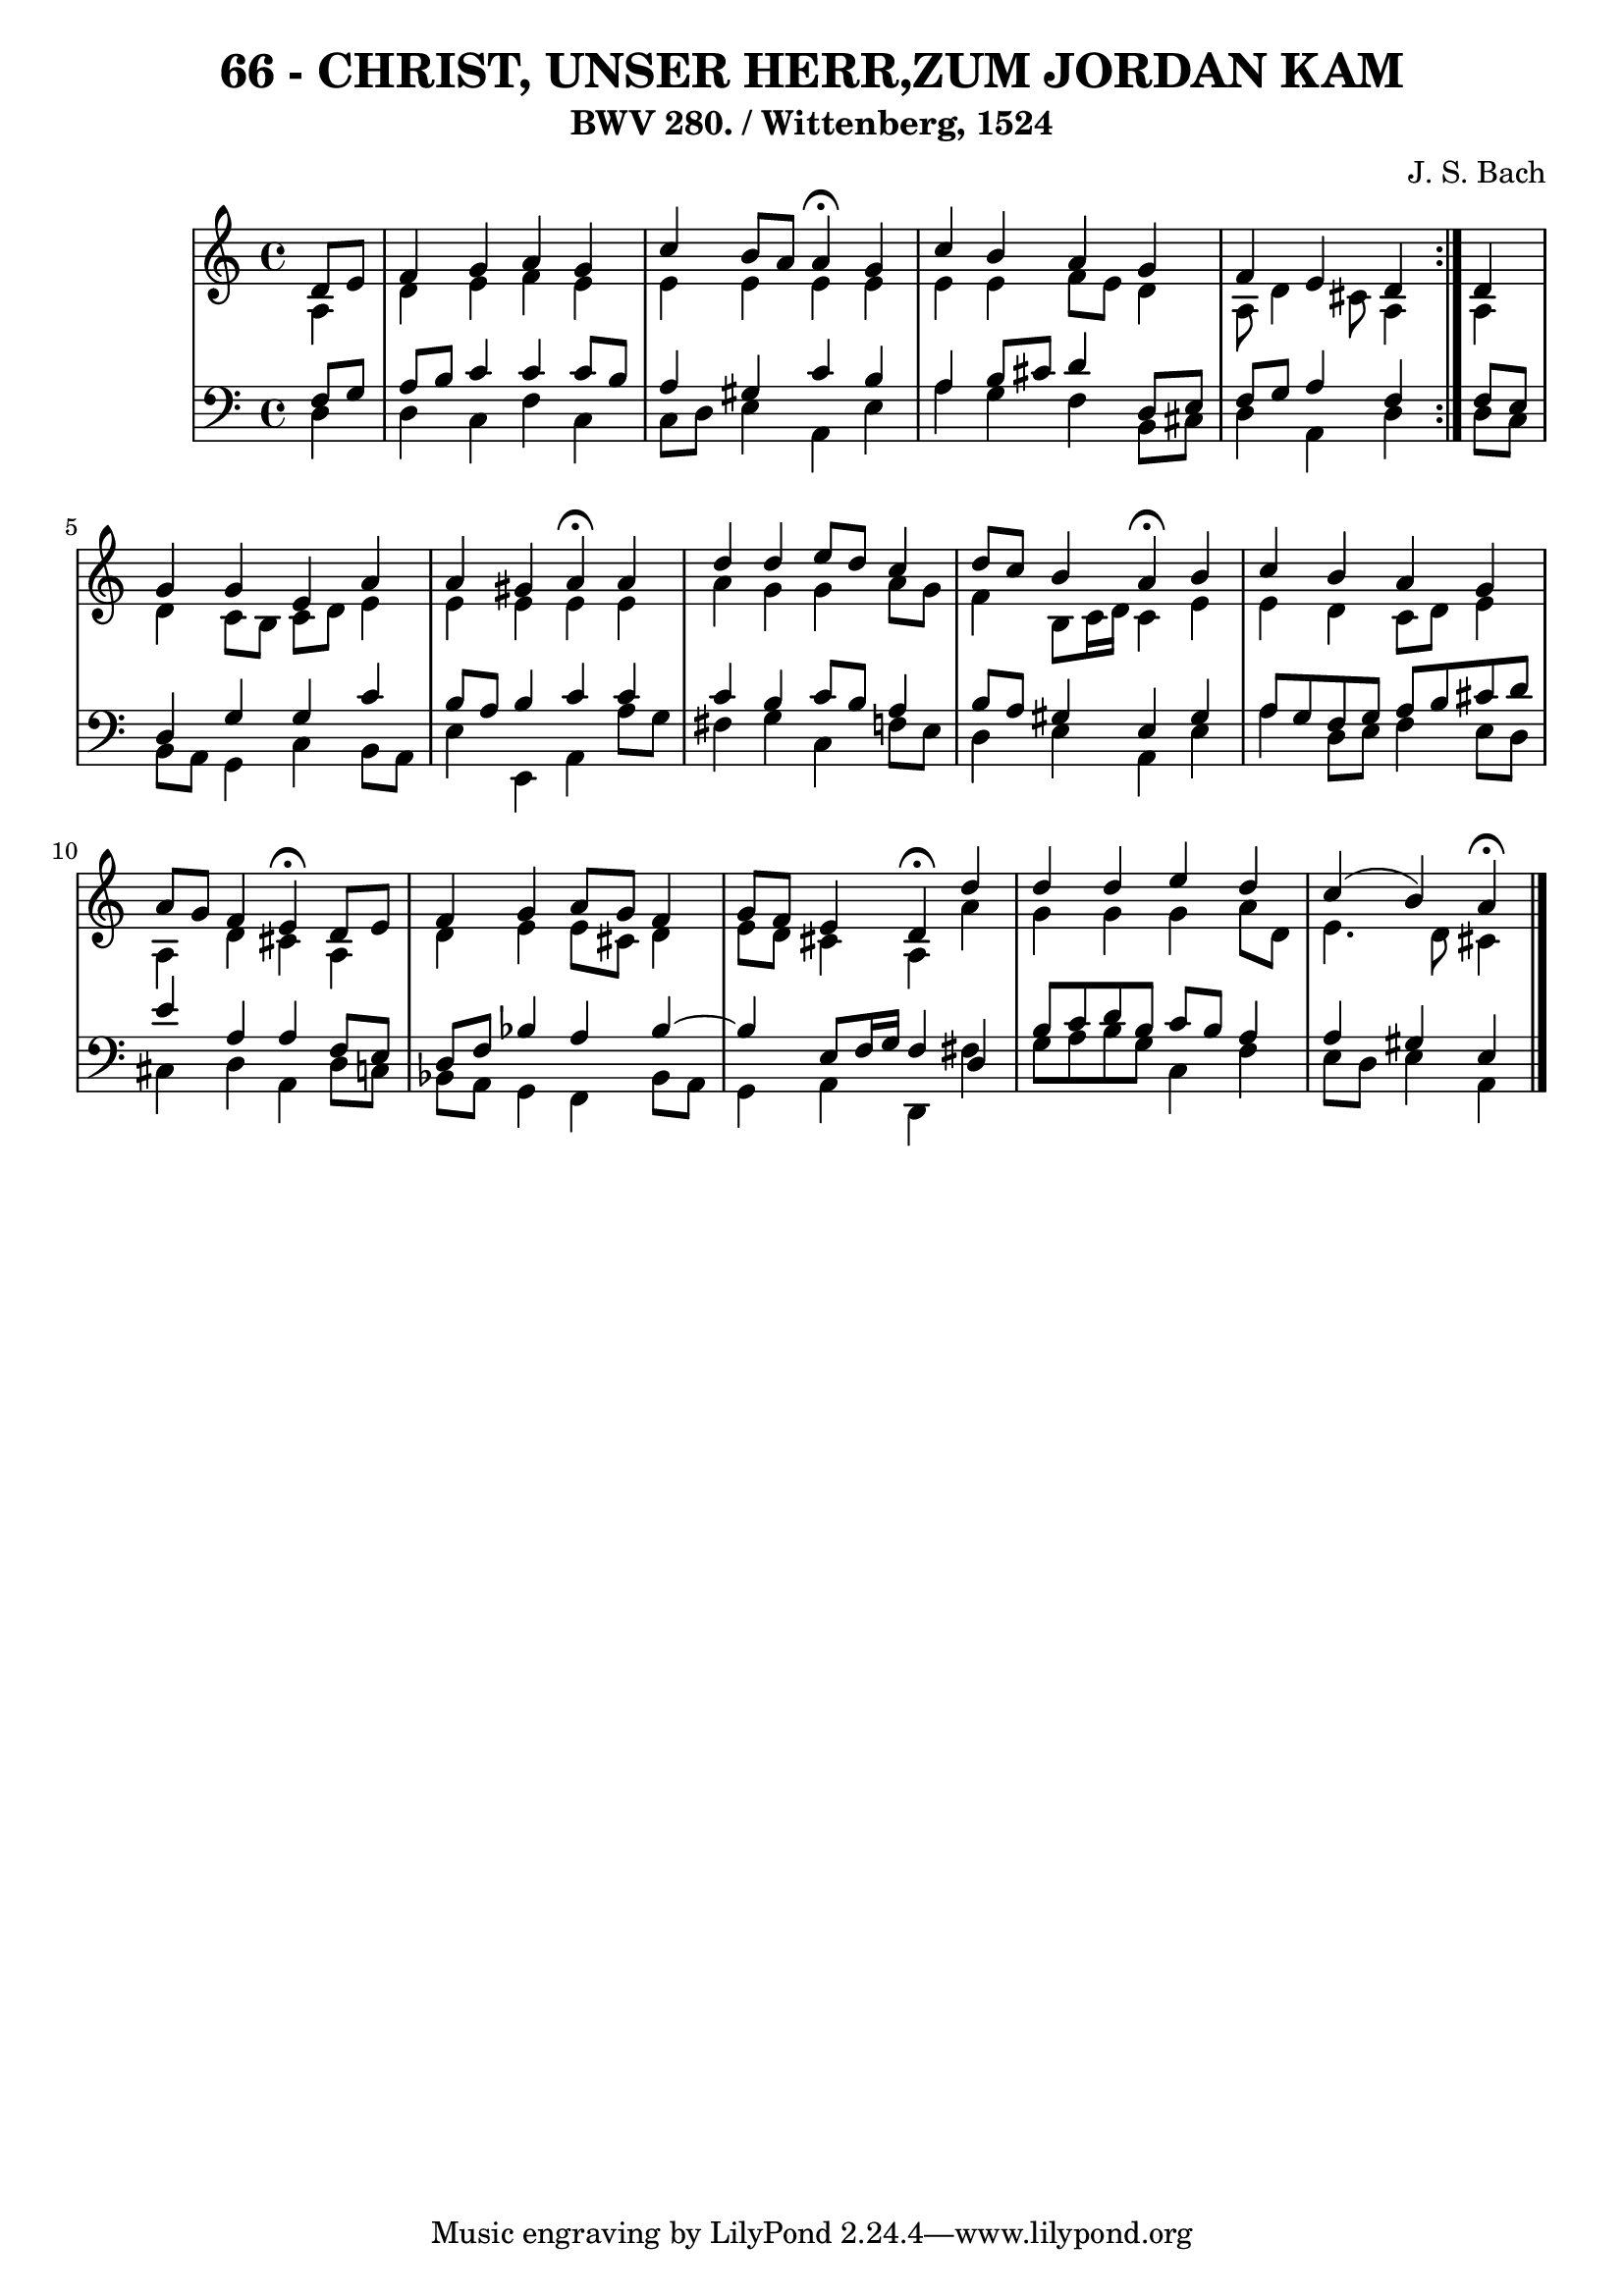 \version "2.10.33"

\header {
  title = "66 - CHRIST, UNSER HERR,ZUM JORDAN KAM"
  subtitle = "BWV 280. / Wittenberg, 1524"
  composer = "J. S. Bach"
}


global = {
  \time 4/4
  \key a \minor
}


soprano = \relative c' {
  \repeat volta 2 {
    \partial 4 d8  e8 
    f4 g4 a4 g4 
    c4 b8 a8 a4 \fermata g4 
    c4 b4 a4 g4 
    f4 e4 d4 } d4 
  g4 g4 e4 a4   %5
  a4 gis4 a4 \fermata a4 
  d4 d4 e8 d8 c4 
  d8 c8 b4 a4 \fermata b4 
  c4 b4 a4 g4 
  a8 g8 f4 e4 \fermata d8 e8   %10
  f4 g4 a8 g8 f4 
  g8 f8 e4 d4 \fermata d'4 
  d4 d4 e4 d4 
  c4( b4) a \fermata
  
}

alto = \relative c' {
  \repeat volta 2 {
    \partial 4 a4 
    d4 e4 f4 e4 
    e4 e4 e4 e4 
    e4 e4 f8 e8 d4 
    a8 d4 cis8 a4 } a4 
  d4 c8 b8 c8 d8 e4   %5
  e4 e4 e4 e4 
  a4 g4 g4 a8 g8 
  f4 b,8 c16 d16 c4 e4 
  e4 d4 c8 d8 e4 
  a,4 d4 cis4 a4   %10
  d4 e4 e8 cis8 d4 
  e8 d8 cis4 a4 a'4 
  g4 g4 g4 a8 d,8 
  e4. d8 cis4
  
}

tenor = \relative c {
  \repeat volta 2 {
    \partial 4 f8  g8 
    a8 b8 c4 c4 c8 b8 
    a4 gis4 c4 b4 
    a4 b8 cis8 d4 d,8 e8 
    f8 g8 a4 f4 } f8 e8 
  d4 g4 g4 c4   %5
  b8 a8 b4 c4 c4 
  c4 b4 c8 b8 a4 
  b8 a8 gis4 e4 gis4 
  a8 g8 f8 g8 a8 b8 cis8 d8 
  e4 a,4 a4 f8 e8   %10
  d8 f8 bes4 a4 bes4~ 
  bes4 e,8 f16 g16 f4 d4 
  b'8 c8 d8 b8 c8 b8 a4 
  a4 gis4 e
  
}

baixo = \relative c {
  \repeat volta 2 {
    \partial 4 d4 
    d4 c4 f4 c4 
    c8 d8 e4 a,4 e'4 
    a4 g4 f4 b,8 cis8 
    d4 a4 d4 } d8 c8 
  b8 a8 g4 c4 b8 a8   %5
  e'4 e,4 a4 a'8 g8 
  fis4 g4 c,4 f8 e8 
  d4 e4 a,4 e'4 
  a4 d,8 e8 f4 e8 d8 
  cis4 d4 a4 d8 c8   %10
  bes8 a8 g4 f4 bes8 a8 
  g4 a4 d,4 fis'4 
  g8 a8 b8 g8 c,4 f4 
  e8 d8 e4 a,
  
}

\score {
  <<
    \new StaffGroup <<
      \override StaffGroup.SystemStartBracket #'style = #'line 
      \new Staff {
        <<
          \global
          \new Voice = "soprano" { \voiceOne \soprano }
          \new Voice = "alto" { \voiceTwo \alto }
        >>
      }
      \new Staff {
        <<
          \global
          \clef "bass"
          \new Voice = "tenor" {\voiceOne \tenor }
          \new Voice = "baixo" { \voiceTwo \baixo \bar "|."}
        >>
      }
    >>
  >>
  \layout {}
  \midi {}
}

